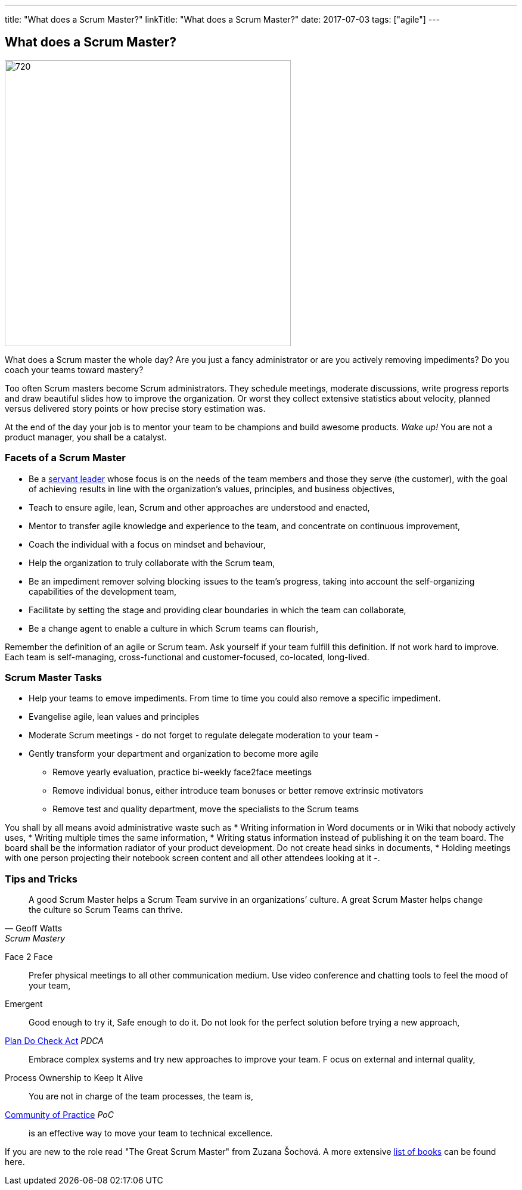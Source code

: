 ---
title: "What does a Scrum Master?"
linkTitle: "What does a Scrum Master?"
date: 2017-07-03
tags: ["agile"]
---

== What does a Scrum Master?
:author: Marcel Baumann
:email: <marcel.baumann@tangly.net>
:homepage: https://www.tangly.net/
:company: https://www.tangly.net/[tangly llc]
:copyright: CC-BY-SA 4.0

image::2017-07-01-head.jpg[720, 480, role=left]
What does a Scrum master the whole day?
Are you just a fancy administrator or are you actively removing impediments?
Do you coach your teams toward mastery?

Too often Scrum masters become Scrum administrators.
They schedule meetings, moderate discussions, write progress reports and draw beautiful slides how to improve the organization.
Or worst they collect extensive statistics about velocity, planned versus delivered story points or how precise story estimation was.

At the end of the day your job is to mentor your team to be champions and build awesome products.
_Wake up!_ You are not a product manager, you shall be a catalyst.

=== Facets of a Scrum Master

* Be a https://en.wikipedia.org/wiki/Servant_leadership[servant leader] whose focus is on the needs of the team members and those they serve (the customer),
with the goal of achieving results in line with the organization’s values, principles, and business objectives,
* Teach to ensure agile, lean, Scrum and other approaches are understood and enacted,
* Mentor to transfer agile knowledge and experience to the team, and concentrate on continuous improvement,
* Coach the individual with a focus on mindset and behaviour,
* Help the organization to truly collaborate with the Scrum team,
* Be an impediment remover solving blocking issues to the team’s progress, taking into account the self-organizing capabilities of the development team,
* Facilitate by setting the stage and providing clear boundaries in which the team can collaborate,
* Be a change agent to enable a culture in which Scrum teams can flourish,

Remember the definition of an agile or Scrum team.
Ask yourself if your team fulfill this definition.
If not work hard to improve.
Each team is self-managing, cross-functional and customer-focused, co-located, long-lived.

=== Scrum Master Tasks

* Help your teams to emove impediments.
 From time to time you could also remove a specific impediment.
* Evangelise agile, lean values and principles
* Moderate Scrum meetings - do not forget to regulate delegate moderation to your team -
* Gently transform your department and organization to become more agile
** Remove yearly evaluation, practice bi-weekly face2face meetings
** Remove individual bonus, either introduce team bonuses or better remove extrinsic motivators
** Remove test and quality department, move the specialists to the Scrum teams

You shall by all means avoid administrative waste such as
* Writing information in Word documents or in Wiki that nobody actively uses,
* Writing multiple times the same information,
* Writing status information instead of publishing it on the team board.
 The board shall be the information radiator of your product development.
 Do not create head sinks in documents,
* Holding meetings with one person projecting their notebook screen content and all other attendees looking at it -.

=== Tips and Tricks

[quote, Geoff Watts, Scrum Mastery]
____
A good Scrum Master helps a Scrum Team survive in an organizations’ culture.
A great Scrum Master helps change the culture so Scrum Teams can thrive.
____


Face 2 Face::
 Prefer physical meetings to all other communication medium.
 Use video conference and chatting tools to feel the mood of your team,
Emergent::
  Good enough to try it, Safe enough to do it.
  Do not look for the perfect solution before trying a new approach,
https://en.wikipedia.org/wiki/PDCA[Plan Do Check Act] _PDCA_::
 Embrace complex systems and try new approaches to improve your team. F
 ocus on external and internal quality,
Process Ownership to Keep It Alive::
 You are not in charge of the team processes, the team is,
https://en.wikipedia.org/wiki/Community_of_practice[Community of Practice] _PoC_::
 is an effective way to move your team to technical excellence.

If you are new to the role read "The Great Scrum Master" from Zuzana Šochová. A more extensive
link:../../2017/list-of-agile-and-lean-books-for-software-engineers-or-students[list of books] can be found here.
